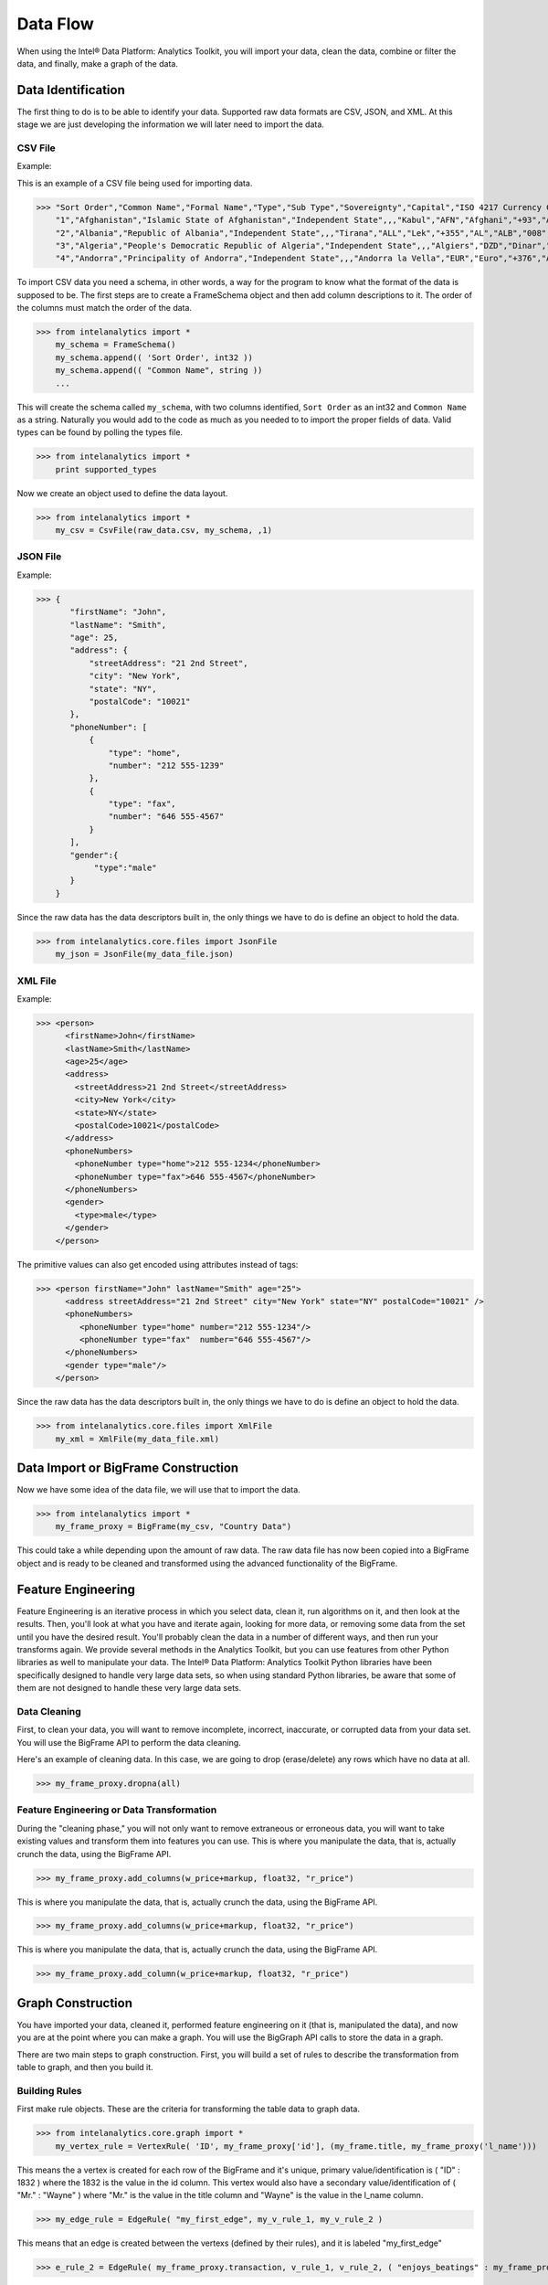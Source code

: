 Data Flow
=========

When using the Intel® Data Platform: Analytics Toolkit, you will import your data, clean the data, combine or filter the data, and finally, make a graph of the data.

Data Identification
-------------------

The first thing to do is to be able to identify your data.
Supported raw data formats are CSV, JSON, and XML.
At this stage we are just developing the information we will later need to import the data.

CSV File
~~~~~~~~

Example:

This is an example of a CSV file being used for importing data.

>>> "Sort Order","Common Name","Formal Name","Type","Sub Type","Sovereignty","Capital","ISO 4217 Currency Code","ISO 4217 Currency Name","ITU-T Telephone Code","ISO 3166-1 2 Letter Code","ISO 3166-1 3 Letter Code","ISO 3166-1 Number","IANA Country Code TLD"
    "1","Afghanistan","Islamic State of Afghanistan","Independent State",,,"Kabul","AFN","Afghani","+93","AF","AFG","004",".af"
    "2","Albania","Republic of Albania","Independent State",,,"Tirana","ALL","Lek","+355","AL","ALB","008",".al"
    "3","Algeria","People's Democratic Republic of Algeria","Independent State",,,"Algiers","DZD","Dinar","+213","DZ","DZA","012",".dz"
    "4","Andorra","Principality of Andorra","Independent State",,,"Andorra la Vella","EUR","Euro","+376","AD","AND","020",".ad"

To import CSV data you need a schema, in other words, a way for the program to know what the format of the data is supposed to be.
The first steps are to create a FrameSchema object and then add column descriptions to it.
The order of the columns must match the order of the data.

>>> from intelanalytics import *
    my_schema = FrameSchema()
    my_schema.append(( 'Sort Order', int32 ))
    my_schema.append(( "Common Name", string ))
    ...

This will create the schema called ``my_schema``, with two columns identified, ``Sort Order`` as an int32 and ``Common Name`` as a string.
Naturally you would add to the code as much as you needed to to import the proper fields of data.
Valid types can be found by polling the types file.

>>> from intelanalytics import *
    print supported_types

Now we create an object used to define the data layout.

>>> from intelanalytics import *
    my_csv = CsvFile(raw_data.csv, my_schema, ,1)

JSON File
~~~~~~~~~

Example:

>>> {
       "firstName": "John",
       "lastName": "Smith",
       "age": 25,
       "address": {
           "streetAddress": "21 2nd Street",
           "city": "New York",
           "state": "NY",
           "postalCode": "10021"
       },
       "phoneNumber": [
           {
               "type": "home",
               "number": "212 555-1239"
           },
           {
               "type": "fax",
               "number": "646 555-4567"
           }
       ],
       "gender":{
            "type":"male"
       }
    }

Since the raw data has the data descriptors built in, the only things we have to do is define an object to hold the data.

>>> from intelanalytics.core.files import JsonFile
    my_json = JsonFile(my_data_file.json)

XML File
~~~~~~~~

Example:

>>> <person>
      <firstName>John</firstName>
      <lastName>Smith</lastName>
      <age>25</age>
      <address>
        <streetAddress>21 2nd Street</streetAddress>
        <city>New York</city>
        <state>NY</state>
        <postalCode>10021</postalCode>
      </address>
      <phoneNumbers>
        <phoneNumber type="home">212 555-1234</phoneNumber>
        <phoneNumber type="fax">646 555-4567</phoneNumber>
      </phoneNumbers>
      <gender>
        <type>male</type>
      </gender>
    </person>

The primitive values can also get encoded using attributes instead of tags:

>>> <person firstName="John" lastName="Smith" age="25">
      <address streetAddress="21 2nd Street" city="New York" state="NY" postalCode="10021" />
      <phoneNumbers>
         <phoneNumber type="home" number="212 555-1234"/>
         <phoneNumber type="fax"  number="646 555-4567"/>
      </phoneNumbers>
      <gender type="male"/>
    </person>

Since the raw data has the data descriptors built in, the only things we have to do is define an object to hold the data.

>>> from intelanalytics.core.files import XmlFile
    my_xml = XmlFile(my_data_file.xml)

Data Import or BigFrame Construction
------------------------------------

Now we have some idea of the data file, we will use that to import the data.

>>> from intelanalytics import *
    my_frame_proxy = BigFrame(my_csv, "Country Data")

This could take a while depending upon the amount of raw data.
The raw data file has now been copied into a BigFrame object and is ready to be cleaned and transformed using the advanced functionality of the BigFrame.

Feature Engineering
-------------------

Feature Engineering is an iterative process in which you select data, clean it, run algorithms on it, and then look at the results.
Then, you'll look at what you have and iterate again, looking for more data, or removing some data from the set until you have the desired result.
You'll probably clean the data in a number of different ways, and then run your transforms again.
We provide several methods in the Analytics Toolkit, but you can use features from other Python libraries as well to manipulate your data.
The Intel® Data Platform: Analytics Toolkit Python libraries have been specifically designed to handle very large data sets, so when using standard Python libraries, be aware that some of them are not designed to handle these very large data sets.


Data Cleaning
~~~~~~~~~~~~~

First, to clean your data, you will want to remove incomplete, incorrect, inaccurate, or corrupted data from your data set.
You will use the BigFrame API to perform the data cleaning.

Here's an example of cleaning data. In this case, we are going to drop (erase/delete) any rows which have no data at all.

>>> my_frame_proxy.dropna(all)

Feature Engineering or Data Transformation
~~~~~~~~~~~~~~~~~~~~~~~~~~~~~~~~~~~~~~~~~~

During the "cleaning phase," you will not only want to remove extraneous or erroneous data, you will want to take existing values and transform them into features you can use.
This is where you manipulate the data, that is, actually crunch the data, using the BigFrame API.

>>> my_frame_proxy.add_columns(w_price+markup, float32, "r_price")



This is where you manipulate the data, that is, actually crunch the data, using the BigFrame API.

>>> my_frame_proxy.add_columns(w_price+markup, float32, "r_price")



This is where you manipulate the data, that is, actually crunch the data, using the BigFrame API.

>>> my_frame_proxy.add_column(w_price+markup, float32, "r_price")


Graph Construction
------------------

You have imported your data, cleaned it, performed feature engineering on it (that is, manipulated the data), and now you are at the point where you can make a graph.
You will use the BigGraph API calls to store the data in a graph.

There are two main steps to graph construction.
First, you will build a set of rules to describe the transformation from table to graph, and then you build it.


Building Rules
~~~~~~~~~~~~~~

First make rule objects.
These are the criteria for transforming the table data to graph data.

>>> from intelanalytics.core.graph import *
    my_vertex_rule = VertexRule( 'ID', my_frame_proxy['id'], (my_frame.title, my_frame_proxy('l_name')))

This means the a vertex is created for each row of the BigFrame and it's unique, primary value/identification is ( "ID" : 1832 ) where the 1832 is the value in the id column.
This vertex would also have a secondary value/identification of ( "Mr." : "Wayne" ) where "Mr." is the value in the title column and  "Wayne" is the value in the l_name column.

>>> my_edge_rule = EdgeRule( "my_first_edge", my_v_rule_1, my_v_rule_2 )

This means that an edge is created between the vertexs (defined by their rules), and it is labeled "my_first_edge"

>>> e_rule_2 = EdgeRule( my_frame_proxy.transaction, v_rule_1, v_rule_2, ( "enjoys_beatings" : my_frame_proxy.beats_me ))

This creates an edge labeled as what is in the column named transaction, going from v_rule_1 and v_rule_2, with a value/identification of ("enjoys_beatings" : and the value in the column named beats_me.



Build Your Graph
~~~~~~~~~~~~~~~~

Now that you have built some rules, let us put them to use and create a BigGraph object.

>>> my_graph = BigGraph( [my_vertex_rule, my_edge_rule, e_rule_2], "graphfilename" )


After you have described the graph that you want to create, the second step is to build the graph and load its data into graph database.

To build a graph, we need only one line of code:

>>> graph = my_graph.build("mygraph", overwrite=True)

This could take a while depending upon the amount of raw data.
The table database has now been copied into a BigGraph object and is ready to be analyzed using the advanced functionality of the BigGraph.
